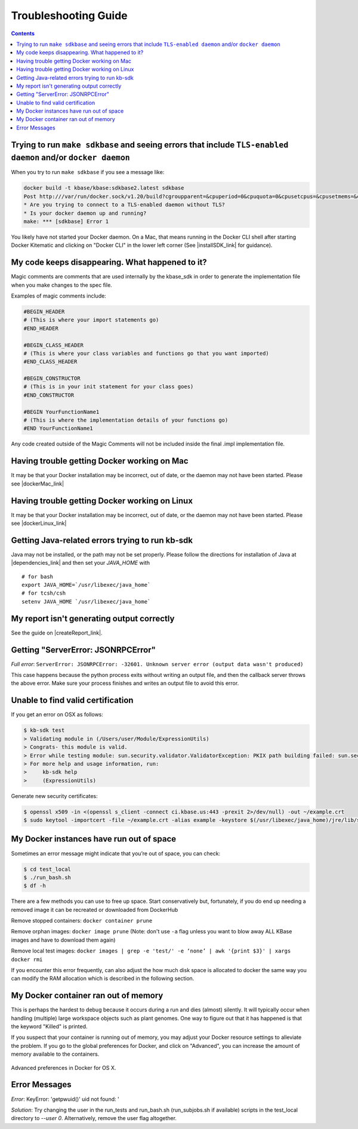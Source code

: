 Troubleshooting Guide
=====================

.. contents::

Trying to run ``make sdkbase`` and seeing errors that include ``TLS-enabled daemon`` and/or ``docker daemon``
^^^^^^^^^^^^^^^^^^^^^^^^^^^^^^^^^^^^^^^^^^^^^^^^^^^^^^^^^^^^^^^^^^^^^^^^^^^^^^^^^^^^^^^^^^^^^^^^^^^^^^^^^^^^^

When you try to run ``make sdkbase`` if you see a message like:

.. code-block:: bash

    docker build -t kbase/kbase:sdkbase2.latest sdkbase
    Post http:///var/run/docker.sock/v1.20/build?cgroupparent=&cpuperiod=0&cpuquota=0&cpusetcpus=&cpusetmems=&cpushares=0&dockerfile=Dockerfile&memory=0&memswap=0&rm=1&t=kbase%2Fkbase%3Asdkbase.latest&ulimits=null: dial unix /var/run/docker.sock: no such file or directory.
    * Are you trying to connect to a TLS-enabled daemon without TLS?
    * Is your docker daemon up and running?
    make: *** [sdkbase] Error 1


You likely have not started your Docker daemon. On a Mac, that means running in the Docker CLI shell after starting Docker Kitematic and clicking on "Docker CLI" in the lower left corner (See  |installSDK_link| for guidance).

My code keeps disappearing. What happened to it?
^^^^^^^^^^^^^^^^^^^^^^^^^^^^^^^^^^^^^^^^^^^^^^^^^

Magic comments are comments that are used internally by the kbase_sdk in order to generate the implementation file when you make changes to the spec file.

Examples of magic comments include:

.. code:: python

    #BEGIN_HEADER
    # (This is where your import statements go)
    #END_HEADER

    #BEGIN_CLASS_HEADER
    # (This is where your class variables and functions go that you want imported)
    #END_CLASS_HEADER

    #BEGIN_CONSTRUCTOR
    # (This is in your init statement for your class goes)
    #END_CONSTRUCTOR

    #BEGIN YourFunctionName1
    # (This is where the implementation details of your functions go)
    #END YourFunctionName1


Any code created outside of the Magic Comments will not be included inside the final .impl implementation file.

Having trouble getting Docker working on Mac
^^^^^^^^^^^^^^^^^^^^^^^^^^^^^^^^^^^^^^^^^^^^^

It may be that your Docker installation may be incorrect, out of date,
or the daemon may not have been started. Please see |dockerMac_link| 


Having trouble getting Docker working on Linux
^^^^^^^^^^^^^^^^^^^^^^^^^^^^^^^^^^^^^^^^^^^^^^

It may be that your Docker installation may be incorrect, out of date,
or the daemon may not have been started. Please see |dockerLinux_link| 


Getting Java-related errors trying to run kb-sdk
^^^^^^^^^^^^^^^^^^^^^^^^^^^^^^^^^^^^^^^^^^^^^^^^

Java may not be installed, or the path may not be set properly. Please follow the directions for installation of Java at |dependencies_link|  and then set your *JAVA\_HOME* with

::

    # for bash
    export JAVA_HOME=`/usr/libexec/java_home`
    # for tcsh/csh
    setenv JAVA_HOME `/usr/libexec/java_home`


.. |alt text| image:: https://avatars2.githubusercontent.com/u/1263946?v=3&s=84


My report isn't generating output correctly
^^^^^^^^^^^^^^^^^^^^^^^^^^^^^^^^^^^^^^^^^^^^^

See the guide on |createReport_link|.


Getting "ServerError: JSONRPCError"
^^^^^^^^^^^^^^^^^^^^^^^^^^^^^^^^^^^^^

*Full error*: ``ServerError: JSONRPCError: -32601. Unknown server error (output data wasn't produced)``

This case happens because the python process exits without writing an output file, and then the callback server throws the above error. Make sure your process finishes and writes an output file to avoid this error.

Unable to find valid certification
^^^^^^^^^^^^^^^^^^^^^^^^^^^^^^^^^^^^

If you get an error on OSX as follows:

.. code-block:: console

    $ kb-sdk test
    > Validating module in (/Users/user/Module/ExpressionUtils)
    > Congrats- this module is valid.
    > Error while testing module: sun.security.validator.ValidatorException: PKIX path building failed: sun.security.provider.certpath.SunCertPathBuilderException: unable to find valid certification path to requested target
    > For more help and usage information, run:
    >     kb-sdk help
    >     (ExpressionUtils)

Generate new security certificates:

.. code-block:: bash

    $ openssl x509 -in <(openssl s_client -connect ci.kbase.us:443 -prexit 2>/dev/null) -out ~/example.crt
    $ sudo keytool -importcert -file ~/example.crt -alias example -keystore $(/usr/libexec/java_home)/jre/lib/security/cacerts -storepass changeit

My Docker instances have run out of space
^^^^^^^^^^^^^^^^^^^^^^^^^^^^^^^^^^^^^^^^^

Sometimes an error message might indicate that you’re out of space, you can check:

.. code-block:: bash

    $ cd test_local
    $ ./run_bash.sh
    $ df -h

There are a few methods you can use to free up space. Start conservatively but, fortunately,
if you do end up needing a removed image it can be recreated or downloaded from DockerHub

Remove stopped containers:
``docker container prune``

Remove orphan images:
``docker image prune``
(Note: don't use ``-a`` flag unless you want to blow away ALL KBase images and have to download them again)

Remove local test images:
``docker images | grep -e 'test/' -e ‘none’ | awk '{print $3}' | xargs docker rmi``

If you encounter this error frequently, can also adjust the how much disk space is allocated to
docker the same way you can modify the RAM allocation which is described in the following section.

My Docker container ran out of memory
^^^^^^^^^^^^^^^^^^^^^^^^^^^^^^^^^^^^^

This is perhaps the hardest to debug because it occurs during a run and dies (almost) silently.
It will typically occur when handling (multiple) large workspace objects such as plant genomes.
One way to figure out that it has happened is that the keyword "Killed" is printed.

If you suspect that your container is running out of memory, you may adjust your Docker resource settings to alleviate the problem.
If you go to the global preferences for Docker, and click on "Advanced", you can increase the amount of memory available to the containers.

.. figure:: ../images/docker_advanced.png
    :align: center
    :width: 50%
    :figclass: align-center

    Advanced preferences in Docker for OS X.

Error Messages
^^^^^^^^^^^^^^
*Error*: KeyError: 'getpwuid()' uid not found: '

*Solution*: Try changing the user in the run_tests and run_bash.sh (run_subjobs.sh if available) scripts in the test_local directory to `--user 0`. Alternatively, remove the user flag altogether.

.. External links

.. |createReport_link| raw:: html

   <a href="../howtos/create_a_report.html" target="_blank">Creating a report </a>

 https://github.com/kbase/kb\_sdk/blob/master/doc/kb\_sdk\_dependencies.md

.. |dependencies_link| raw:: html

   <a href="https://github.com/kbase/kb_sdk/blob/master/doc/test_dependencies.md" target="_blank">https://github.com/kbase/kb_sdk/blob/master/doc/test_dependencies.md</a>


.. |dockerMac_link| raw:: html

   <a href="https://docs.docker.com/mac/" target="_blank">https://docs.docker.com/mac/</a>

.. |dockerLinux_link| raw:: html

   <a href="https://docs.docker.com/mac/" target="_blank">https://docs.docker.com/linux/</a>

.. Internal links

.. |installSDK_link| raw:: html

   <a href="../tutorial/install.html">Install SDK Dependencies - Docker </a>


